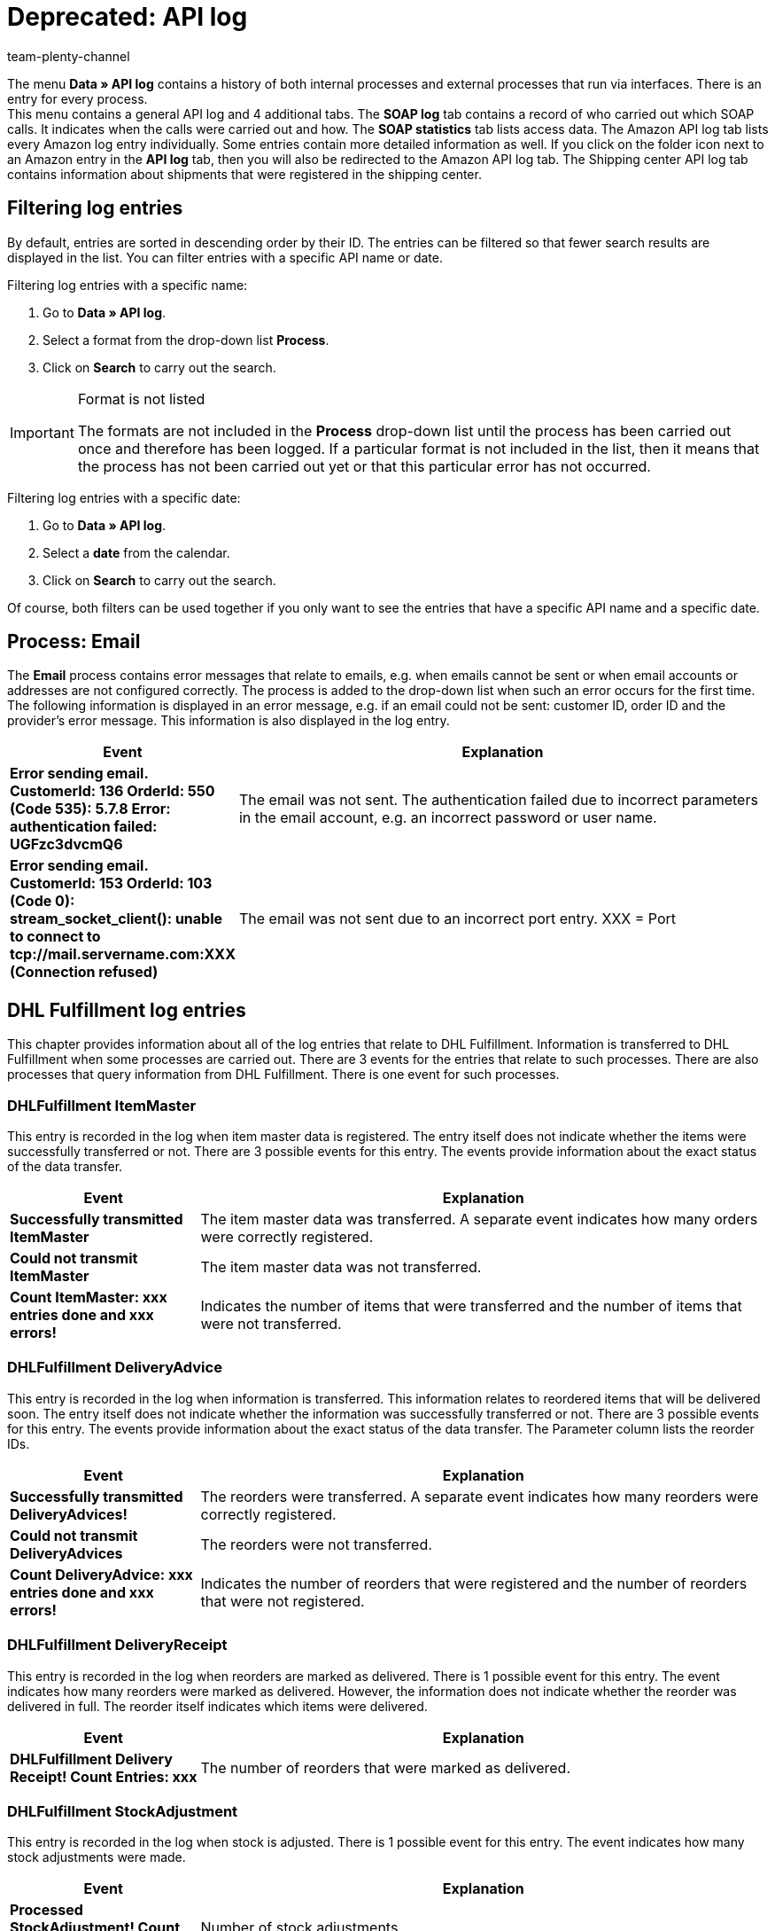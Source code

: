 = Deprecated: API log
:keywords: plentymarkets API, API Log, API, log entry, interfaces
:page-index: false
:id: 7EM3XRN
:author: team-plenty-channel

The menu **Data » API log** contains a history of both internal processes and external processes that run via interfaces. There is an entry for every process. +
This menu contains a general API log and 4 additional tabs. The **SOAP log** tab contains a record of who carried out which SOAP calls. It indicates when the calls were carried out and how. The **SOAP statistics** tab lists access data. The Amazon API log tab lists every Amazon log entry individually. Some entries contain more detailed information as well. If you click on the folder icon next to an Amazon entry in the **API log** tab, then you will also be redirected to the Amazon API log tab. The Shipping center API log tab contains information about shipments that were registered in the shipping center.

== Filtering log entries

By default, entries are sorted in descending order by their ID. The entries can be filtered so that fewer search results are displayed in the list. You can filter entries with a specific API name or date.

[.instruction]
Filtering log entries with a specific name:

. Go to **Data » API log**.
. Select a format from the drop-down list **Process**.
. Click on **Search** to carry out the search.

[IMPORTANT]
.Format is not listed
====
The formats are not included in the **Process** drop-down list until the process has been carried out once and therefore has been logged. If a particular format is not included in the list, then it means that the process has not been carried out yet or that this particular error has not occurred.
====

[.instruction]
Filtering log entries with a specific date:

. Go to **Data » API log**.
. Select a **date** from the calendar.
. Click on **Search** to carry out the search.

Of course, both filters can be used together if you only want to see the entries that have a specific API name and a specific date.

== Process: Email

The **Email** process contains error messages that relate to emails, e.g. when emails cannot be sent or when email accounts or addresses are not configured correctly. The process is added to the drop-down list when such an error occurs for the first time. The following information is displayed in an error message, e.g. if an email could not be sent: customer ID, order ID and the provider's error message. This information is also displayed in the log entry.

[cols="1,3"]
|====
|Event |Explanation

| **Error sending email. CustomerId: 136 OrderId: 550 (Code 535): 5.7.8 Error: authentication failed: UGFzc3dvcmQ6**
|The email was not sent. The authentication failed due to incorrect parameters in the email account, e.g. an incorrect password or user name.

| **Error sending email. CustomerId: 153 OrderId: 103 (Code 0): stream_socket_client(): unable to connect to tcp://mail.servername.com:XXX (Connection refused)**
|The email was not sent due to an incorrect port entry. XXX = Port
|====

== DHL Fulfillment log entries

This chapter provides information about all of the log entries that relate to DHL Fulfillment. Information is transferred to DHL Fulfillment when some processes are carried out. There are 3 events for the entries that relate to such processes. There are also processes that query information from DHL Fulfillment. There is one event for such processes.

=== DHLFulfillment ItemMaster

This entry is recorded in the log when item master data is registered. The entry itself does not indicate whether the items were successfully transferred or not. There are 3 possible events for this entry. The events provide information about the exact status of the data transfer.

[cols="1,3"]
|====
|Event |Explanation

| **Successfully transmitted ItemMaster**
|The item master data was transferred. A separate event indicates how many orders were correctly registered.

| **Could not transmit ItemMaster**
|The item master data was not transferred.

| **Count ItemMaster: xxx entries done and xxx errors!**
|Indicates the number of items that were transferred and the number of items that were not transferred.
|====

=== DHLFulfillment DeliveryAdvice

This entry is recorded in the log when information is transferred. This information relates to reordered items that will be delivered soon. The entry itself does not indicate whether the information was successfully transferred or not. There are 3 possible events for this entry. The events provide information about the exact status of the data transfer. The Parameter column lists the reorder IDs.

[cols="1,3"]
|====
|Event |Explanation

| **Successfully transmitted DeliveryAdvices!**
|The reorders were transferred. A separate event indicates how many reorders were correctly registered.

| **Could not transmit DeliveryAdvices**
|The reorders were not transferred.

| **Count DeliveryAdvice: xxx entries done and xxx errors!**
|Indicates the number of reorders that were registered and the number of reorders that were not registered.
|====

=== DHLFulfillment DeliveryReceipt

This entry is recorded in the log when reorders are marked as delivered. There is 1 possible event for this entry. The event indicates how many reorders were marked as delivered. However, the information does not indicate whether the reorder was delivered in full. The reorder itself indicates which items were delivered.

[cols="1,3"]
|====
|Event |Explanation

| **DHLFulfillment Delivery Receipt! Count Entries: xxx**
|The number of reorders that were marked as delivered.
|====

=== DHLFulfillment StockAdjustment

This entry is recorded in the log when stock is adjusted. There is 1 possible event for this entry. The event indicates how many stock adjustments were made.

[cols="1,3"]
|====
|Event |Explanation

| **Processed StockAdjustment! Count Entries: xxx**
|Number of stock adjustments.
|====

=== DHLFulfillment Inventory

This entry is recorded in the log when the current stock is queried, i.e. when inventory is taken. There is 1 possible event for this entry. The event indicates how many stocks were synchronized.

[cols="1,3"]
|====
|Event |Explanation

| **Processed Inventory! Count Entries: xxx**
|The number of items for which stock was synchronized.
|====

=== DHLFulfillment Order

This entry is recorded in the log when orders are registered. There are 3 possible events for this entry. The events provide information about the exact status of the registration. The Parameter column lists the order IDs.

[cols="1,3"]
|====
|Event |Explanation

| **Successfully transmitted Order!**
|The orders were transferred. A separate event indicates how many orders were correctly registered.

| **Could not transmit Orders**
|The orders were not transferred.

| **Count Order: xxx entries done and xxx errors!**
|Indicates the number of orders that were registered and the number of orders that were not registered.
|====

If it was not possible to register an order and the registration process was carried out again, then plentymarkets will automatically change the order ID when the order is registered. This is because DHL Fulfillment only accepts an order ID once, even if the registration was not successful. Nonetheless, the Parameter column lists the correct order ID in plentymarkets. However, the file that is displayed in the Process column contains the ID that was used when registering the order with DHL Fulfillment.

=== DHLFulfillment Transport

This entry is recorded in the log when orders are sent. There is 1 possible event for this entry. The event indicates whether or not the order was sent. In some cases, an order is split into several delivery orders. This is the case if some items can be sent earlier than others or if an order is always shipped in multiple packages. The Parameter column lists the order IDs and delivery order IDs. If delivery orders were created, then a slash (/) is used to separate the delivery order from the order. For example, 1957/1956 means that a delivery order with the ID 1957 was created for an order with the ID 1956.

[cols="1,3"]
|====
|Event |Explanation

| **Processed Transport! Count Entries: xxx, Count Errors: xxx**
| **Count Entries** = The number of orders that were sent. +
**Count Errors** = The number of sent orders that could not be assigned to an order. There are several different reasons why this can happen. For example, if the order was not found in the system or if only some of the items were sent, i.e. if the order was not shipped in full. If only some of the items were shipped with DHL Fulfillment, then a delivery order will be created for the items that were already shipped.
|====

=== DHLFulfillment OrderReturned

This entry is recorded in the log when returns are queried. There is 1 possible event for this entry. The event provides information about the returns that were queried. The Parameter column lists order IDs. These are the orders for which returns were created.

[cols="1,3"]
|====
|Event |Explanation

| **Processed OrderReturned! Count Entries: xxx, Count Errors: xxx**
| **Count Entries** = The number of returns that were created in plentymarkets. +
**Count Errors** = The number of queried DHL Fulfillment returns for which it was not possible to create a return in your system. There are many reasons why this can happen. For example, it may not have been possible to find the main order that the return was supposed to be created for. This could be because the main order was deleted, etc.
|====

=== DHLFulfillment OrderCanceled

This entry is recorded in the log when cancellations are queried, i.e. when DHL Fulfillment cancels the order. There are many reasons why DHL Fulfillment may cancel an order. For example, if the items are incorrect. There is 1 possible event for this entry. The event provides information about the cancellations that were queried. The Parameter column lists order IDs. These are the orders for which cancellations were created in your system.

[cols="1,3"]
|====
|Event |Explanation

| **Processed OrderCanceled! Count Entries: xxx, Count Errors: xxx**
| **Count Entries** = The number of cancellations that were created in plentymarkets. +
**Count Errors** = The number of queried DHL Fulfillment cancellations for which it was not possible to create a cancellation in your system. There are many reasons why this can happen. For example, it may not have been possible to find the main order that the cancellation was supposed to be created for. This could be because the main order was deleted, etc.
|====

== atriga log entries

This chapter provides information about all of the log entries that relate to atriga and atrigapaymax.

=== atriga

The atriga log entries provide information about the products that were activated.

[cols="1,3"]
|====
|Parameter |Explanation

| **atriga request**
|Request to atriga. This checks whether the product atrigapaymax was activated.

| **atriga response**
|Answer from atriga. This specifies whether atrigapaymax was activated.
|====

=== atrigapaymax

The atrigapaymax log entries provide information about the credit rating.

[cols="1,3"]
|====
|Parameter |Explanation

| **Atrigapaymax request**
|Request to atrigapaymax. This requests a credit rating.

| **Atrigapaymax response**
|Answer from atrigapaymax. This gives the results of the credit rating. +
The response includes an error if the credit rating fails. If an error occurs, then a negative credit rating - xref:payment:atriga.adoc#[red credit rating] - will be displayed in the customer data record.
|====

== DPD Cloud Webservice log entries

This chapter provides information about the log entries that relate to DPD Cloud Webservice. Click on the **Shipping centre API log** tab and select the **DPDCloudWebservice** process.

=== CLOUD_USERDATA_NOACCESS

This entry is recorded in the log when access is denied.

[cols="1,3"]
|====
|Message |Explanation

| **CLOUD_USERDATA_NOACCESS_SHIPMENTSERVICE**
|No access rights to the shipping service.

| **CLOUD_USERDATA_NOACCESS_COD**
|No access rights to the shipping service **Cash on delivery**.

| **CLOUD_USERDATA_NOACCESS_PREDICT**
|No access rights to the shipping service **Predict**.
|====

=== CLOUD_ADDRESS

This entry is recorded in the log when address data is missing or incorrect. It is also possible that a parameter exceeded the maximum character length. The table lists several examples. However, the list is not exhaustive.

[cols="1,3"]
|====
|Message |Explanation

| **CLOUD_ADDRESS_PHONE**
|The telephone number is missing or incorrect. Format: 5 to 20 characters.

| **CLOUD_ADDRESS_NEEDMAIL**
|The email address is missing. You are required to specify the recipient's email address.

| **CLOUD_STATE_STATESHORT**
|The country in ISO3166-2 format: exactly 2 characters.

| **CLOUD_ADDRESS_COMPANYANDNAMEEMPTY**
|Company or name required.

| **CLOUD_API_ORDER_WEIGHT**
|Maximum weight exceeded. 31.5 kg can be shipped at maximum.
|====

=== CLOUD_API_ORDER

This entry is recorded in the log when errors occur while registering shipping orders.

[cols="1,3"]
|====
|Event |Explanation

| **CLOUD_API_ORDER_MAXORDERS**
|The maximum number of registered shipping orders was exceeded. It is not possible to register multiple shipments at the same time.

| **CLOUD_API_ORDER_SHIPSERVICE**
|Invalid shipping service.

| **CLOUD_API_ORDER_CODAMOUNT**
|Invalid cash on delivery amount. This must be between 1.00 and 5000.00 Euro.

| **CLOUD_API_ORDER_EXPRESS_DEU_COUNTRY**
|The selected express option is only available for Germany.

| **CLOUD_API_ORDER_CODPURPOSE**
|The cash on delivery reference contains too many characters. No more than 14 characters are allowed.
|====

== PayPal log entries

This chapter provides information about all of the log entries that relate to retrieving the xref:payment:paypal.adoc#80[PayPal settlement report].

=== CronPayPalSettlement

The CronPayPalSettlement log entries relate to connecting with the PayPal SFTP server.

[cols="1,3"]
|====
|Event |Explanation

| **PayPal SFTP connection established**
|Indicates that the connection to the PayPal SFTP server was established.

| **PayPal SFTP xxx files downloaded**
|Indicates the number of CSV files that were downloaded.

| **PayPal SFTP no files found in /ppreports/outgoing directory**
|Indicates that no files were found to download.

| **PayPal SFTP disconnect**
|Indicates that the connection to the server was ended.

| **PayPal SFTP Exception: ...**
|Returns the server's error message when an error occurs.
|====

=== PayPalSettlement

The PayPalSettlement log entries relate to the transactions that are included in the settlement reports. The PayPal transaction ID is displayed in plentymarkets. It is listed as the designated use for a xref:payment:beta-managing-payments.adoc#[payment].

[cols="1,3"]
|====
|Event |Explanation

| **The settlement report xxx contains xxx lines and xxx transactions.**
|Indicates the number of lines in the report and the transactions that are included in the report. This event neither specifies whether the transactions were already processed nor how they were processed.

| **xxx of xxx transactions were successfully assigned. xxx transactions were not assigned.**
|Indicates the total number of transactions in a settlement report. It also specifies how many of these transactions were assigned to an order and how many were not. There are two different reasons why a transaction is not assigned. On the one hand, the transaction may not match any of the orders that were found. On the other hand, the payment may have already been assigned to the order and therefore, the transaction in the file is no longer assigned.

| **The settlement report xxx could not be opened.**
|This message is displayed if the file no longer exists or if the file can no longer be read.

| **Transaction xxx was assigned.**
|This message is displayed for every assigned transaction. The transaction belongs to the settlement report that was named by the previous event **The settlement report xxx contains xxx lines and xxx transactions**.

| **Transaction xxx was not assigned.**
|This message is displayed for every transaction that was not assigned. The transaction belongs to the settlement report that was named by the previous event **The settlement report xxx contains xxx lines and xxx transactions**.
|====
